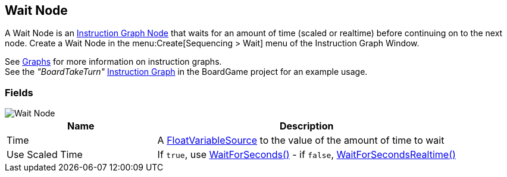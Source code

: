 [#manual/wait-node]

## Wait Node

A Wait Node is an <<manual/instruction-graph-node.html,Instruction Graph Node>> that waits for an amount of time (scaled or realtime) before continuing on to the next node. Create a Wait Node in the menu:Create[Sequencing > Wait] menu of the Instruction Graph Window.

See <<topics/graphs/overview.html,Graphs>> for more information on instruction graphs. +
See the _"BoardTakeTurn"_ <<manual/instruction-graph.html,Instruction Graph>> in the BoardGame project for an example usage.

### Fields

image::wait-node.png[Wait Node]

[cols="1,2"]
|===
| Name	| Description

| Time	| A <<reference/float-variable-source.html,FloatVariableSource>> to the value of the amount of time to wait
| Use Scaled Time	| If `true`, use https://docs.unity3d.com/ScriptReference/WaitForSeconds.html[WaitForSeconds()^] - if `false`, https://docs.unity3d.com/ScriptReference/WaitForSecondsRealtime.html[WaitForSecondsRealtime()^]
|===

ifdef::backend-multipage_html5[]
<<reference/wait-node.html,Reference>>
endif::[]